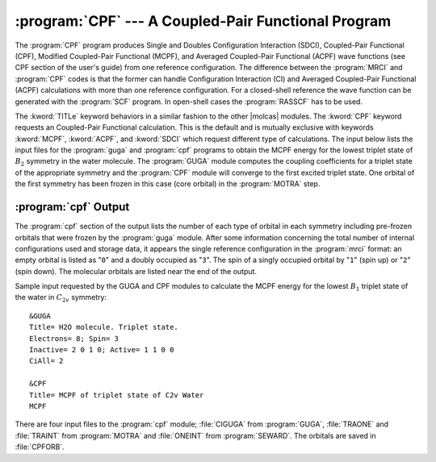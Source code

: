 .. index::
   single: Program; CPF
   single: CPF
   single: MCPF
   single: ACPF

.. _TUT\:sec\:cpf:

:program:`CPF` --- A Coupled-Pair Functional Program
====================================================

The :program:`CPF` program produces Single and Doubles Configuration
Interaction (SDCI), Coupled-Pair Functional (CPF), Modified Coupled-Pair
Functional (MCPF), and Averaged Coupled-Pair Functional (ACPF) wave
functions (see CPF section of the user's guide) from one
reference configuration. The difference between the :program:`MRCI` and
:program:`CPF` codes is that the former can handle Configuration
Interaction (CI) and Averaged Coupled-Pair Functional (ACPF) calculations
with more than one reference configuration. For a closed-shell reference
the wave function can be generated with the :program:`SCF` program. In
open-shell cases the :program:`RASSCF` has to be used.

The :kword:`TITLe` keyword behaviors in a similar fashion to the
other |molcas| modules. The :kword:`CPF` keyword requests an
Coupled-Pair Functional calculation.
This is the default and is mutually exclusive with keywords
:kword:`MCPF`, :kword:`ACPF`, and :kword:`SDCI` which request different
type of calculations. The input below lists the input files
for the :program:`guga` and :program:`cpf` programs to obtain the MCPF
energy for the lowest triplet state of :math:`B_2` symmetry in the water molecule.
The :program:`GUGA` module computes the coupling coefficients for a triplet
state of the appropriate symmetry and the :program:`CPF` module will
converge to the first excited triplet state. One orbital of the first
symmetry has been frozen in this case (core orbital) in the :program:`MOTRA`
step.

:program:`cpf` Output
---------------------

The :program:`cpf` section of the output lists the number of each type
of orbital in each symmetry including pre-frozen orbitals that were
frozen by the :program:`guga` module. After some information concerning the
total number of internal configurations used and storage data, it appears
the single reference configuration in the :program:`mrci` format: an empty
orbital is listed as "``0``" and a doubly occupied as "``3``". The
spin of a singly occupied orbital by "``1``" (spin up) or "``2``"
(spin down). The molecular orbitals are listed near the end of the output.

Sample input requested by the GUGA and CPF modules to calculate the MCPF energy for
the lowest :math:`B_1` triplet state of the water in :math:`C_{2v}` symmetry: ::

  &GUGA
  Title= H2O molecule. Triplet state.
  Electrons= 8; Spin= 3
  Inactive= 2 0 1 0; Active= 1 1 0 0
  CiAll= 2

  &CPF
  Title= MCPF of triplet state of C2v Water
  MCPF

There are four input files to the :program:`cpf` module; :file:`CIGUGA`
from :program:`GUGA`, :file:`TRAONE` and :file:`TRAINT` from
:program:`MOTRA` and :file:`ONEINT` from :program:`SEWARD`. The orbitals
are saved in :file:`CPFORB`.
